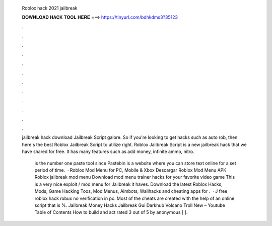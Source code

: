   Roblox hack 2021 jailbreak
  
  
  
  𝐃𝐎𝐖𝐍𝐋𝐎𝐀𝐃 𝐇𝐀𝐂𝐊 𝐓𝐎𝐎𝐋 𝐇𝐄𝐑𝐄 ===> https://tinyurl.com/bdhkdms3?35123
  
  
  
  .
  
  
  
  .
  
  
  
  .
  
  
  
  .
  
  
  
  .
  
  
  
  .
  
  
  
  .
  
  
  
  .
  
  
  
  .
  
  
  
  .
  
  
  
  .
  
  
  
  .
  
  jailbreak hack download  Jailbreak Script galore. So if you're looking to get hacks such as auto rob, then here's the best Roblox Jailbreak Script to utilize right. Roblox Jailbreak Script is a new jailbreak hack that we have shared for free. It has many features such as add money, infinite ammo, nitro.
  
   is the number one paste tool since Pastebin is a website where you can store text online for a set period of time.  · Roblox Mod Menu for PC, Mobile & Xbox Descargar Roblox Mod Menu APK Roblox jailbreak mod menu Download mod menu trainer hacks for your favorite video game This is a very nice exploit / mod menu for Jailbreak it haves. Download the latest Roblox Hacks, Mods, Game Hacking Toos, Mod Menus, Aimbots, Wallhacks and cheating apps for .  · J free roblox hack robux no verification in pc. Most of the cheats are created with the help of an online script that is %. Jailbreak Money Hacks Jailbreak Gui Darkhub Volcano Troll New – Youtube Table of Contents How to build and act rated 3 out of 5 by anonymous [ ].
